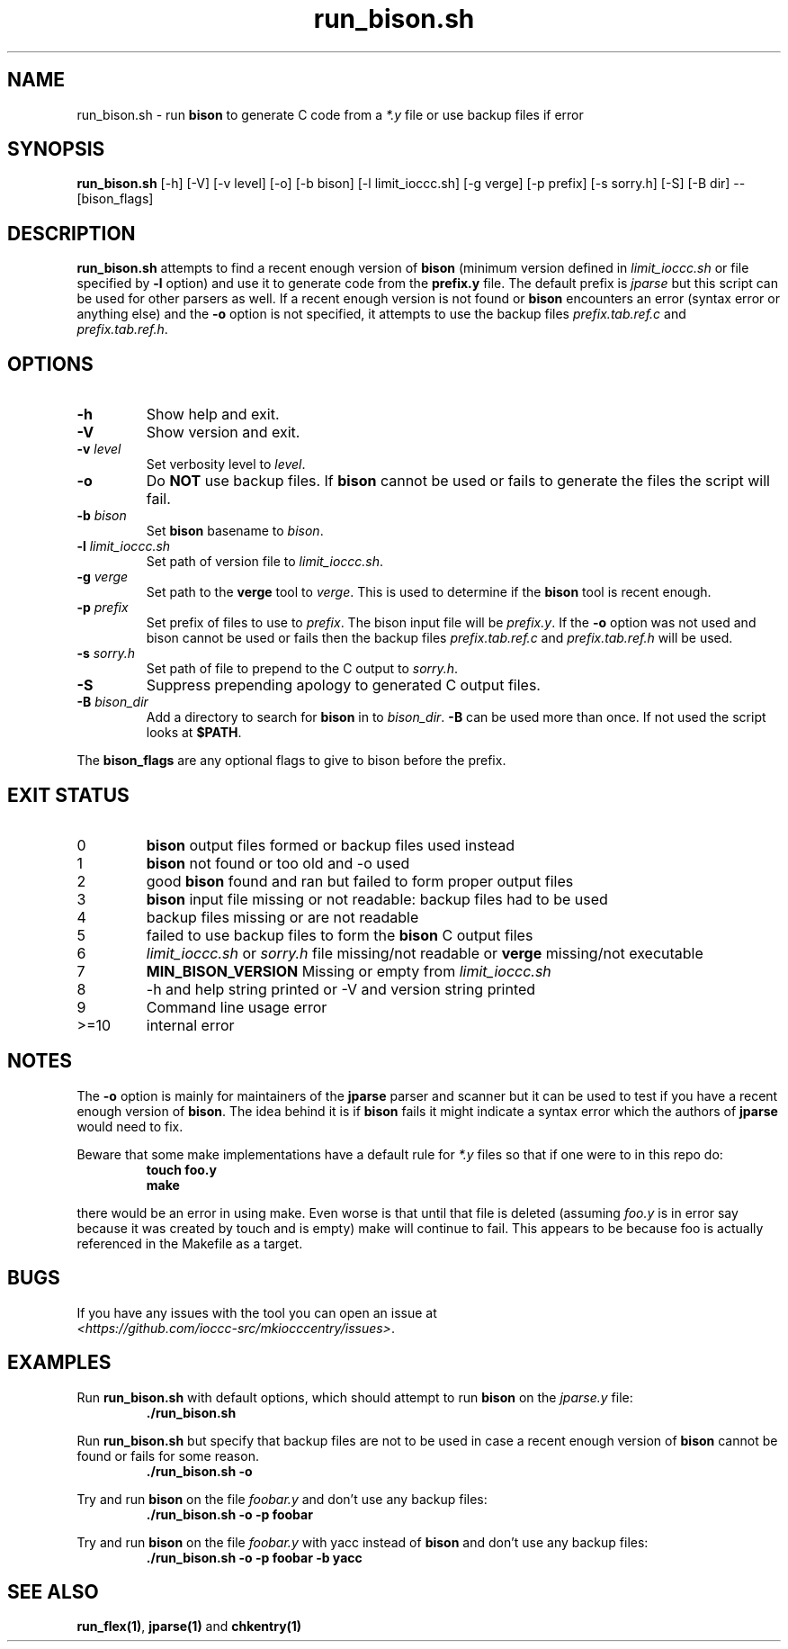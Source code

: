 .\" section 1 man page for run_bison.sh
.\"
.\" This man page was first written by Cody Boone Ferguson for the IOCCC
.\" in 2022.
.\"
.\" Humour impairment is not virtue nor is it a vice, it's just plain
.\" wrong: almost as wrong as JSON spec mis-features and C++ obfuscation! :-)
.\"
.\" "Share and Enjoy!"
.\"     --  Sirius Cybernetics Corporation Complaints Division, JSON spec department. :-)
.\"
.TH run_bison.sh 1 "08 November 2022" "run_bison.sh" "IOCCC tools"
.SH NAME
run_bison.sh \- run
.B bison
to generate C code from a
.I *.y
file or use backup files if error
.SH SYNOPSIS
\fBrun_bison.sh\fP [\-h] [\-V] [\-v level] [\-o] [\-b bison] [\-l limit_ioccc.sh] [\-g verge] [\-p prefix] [\-s sorry.h] [\-S] [\-B dir] \-\- [bison_flags]
.SH DESCRIPTION
\fBrun_bison.sh\fP attempts to find a recent enough version of
.B bison
(minimum version defined in \fIlimit_ioccc.sh\fP or file specified by \fB\-l\fP option) and use it to generate code from the \fBprefix.y\fP file.
The default prefix is \fIjparse\fP but this script can be used for other parsers as well.
If a recent enough version is not found or
.B bison
encounters an error (syntax error or anything else) and the \fB\-o\fP option is not specified, it attempts to use the backup files \fIprefix.tab.ref.c\fP and \fIprefix.tab.ref.h\fP.
.SH OPTIONS
.TP
\fB\-h\fP
Show help and exit.
.TP
\fB\-V\fP
Show version and exit.
.TP
\fB\-v \fIlevel\fP\fP
Set verbosity level to \fIlevel\fP.
.TP
\fB\-o\fP
Do \fBNOT\fP use backup files.
If
.B bison
cannot be used or fails to generate the files the script will fail.
.TP
\fB\-b \fIbison\fP\fP
Set
.B bison
basename to \fIbison\fP.
.TP
\fB\-l \fIlimit_ioccc.sh\fP\fP
Set path of version file to \fIlimit_ioccc.sh\fP.
.TP
\fB\-g \fIverge\fP\fP
Set path to the \fBverge\fP tool to \fIverge\fP.
This is used to determine if the
.B bison
tool is recent enough.
.TP
\fB\-p \fIprefix\fP\fP
Set prefix of files to use to \fIprefix\fP.
The bison input file will be \fIprefix.y\fP.
If the \fB\-o\fP option was not used and bison cannot be used or fails then the backup files
.I prefix.tab.ref.c
and
.I prefix.tab.ref.h
will be used.
.TP
\fB\-s \fIsorry.h\fP\fP
Set path of file to prepend to the C output to \fIsorry.h\fP.
.TP
\fB\-S\fP
Suppress prepending apology to generated C output files.
.TP
\fB\-B \fIbison_dir\fP\fP
Add a directory to search for
.B bison
in to \fIbison_dir\fP.
.B \-B
can be used more than once.
If not used the script looks at \fB$PATH\fP.
.PP
The \fBbison_flags\fP are any optional flags to give to bison before the prefix.
.SH EXIT STATUS
.TP
0
.B bison
output files formed or backup files used instead
.TQ
1
.B bison
not found or too old and \-o used
.TQ
2
good
.B bison
found and ran but failed to form proper output files
.TQ
3
.B bison
input file missing or not readable: backup files had to be used
.TQ
4
backup files missing or are not readable
.TQ
5
failed to use backup files to form the
.B bison
C output files
.TQ
6
.I limit_ioccc.sh
or
.I sorry.h
file missing/not readable or
.B verge
missing/not executable
.TQ
7
.B MIN_BISON_VERSION
Missing or empty from
.I limit_ioccc.sh
.TQ
8
\-h and help string printed or \-V and version string printed
.TQ
9
Command line usage error
.TQ
>=10
internal error
.SH NOTES
.PP
The \fB\-o\fP option is mainly for maintainers of the
.B jparse
parser and scanner but it can be used to test if you have a recent enough version of \fBbison\fP.
The idea behind it is if
.B bison
fails it might indicate a syntax error which the authors of
.B jparse
would need to fix.
.PP
Beware that some make implementations have a default rule for \fI*.y\fP files so that if one were to in this repo do:
.nf
.RS
\fB
 touch foo.y
 make\fP
.fi
.RE
.PP
there would be an error in using make.
Even worse is that until that file is deleted (assuming \fIfoo.y\fP is in error say because it was created by touch and is empty) make will continue to fail.
This appears to be because foo is actually referenced in the Makefile as a target.
.SH BUGS
.PP
If you have any issues with the tool you can open an issue at
.br
\fI\<https://github.com/ioccc\-src/mkiocccentry/issues\>\fP.
.SH EXAMPLES
.PP
Run \fBrun_bison.sh\fP with default options, which should attempt to run
.B bison
on the \fIjparse.y\fP file:
.nf
.RS
\fB
 ./run_bison.sh\fP
.fi
.RE
.PP
Run \fBrun_bison.sh\fP but specify that backup files are not to be used in case a recent enough version of
.B bison
cannot be found or fails for some reason.
.nf
.RS
\fB
 ./run_bison.sh \-o\fP
.fi
.RE
.PP
Try and run
.B bison
on the file \fIfoobar.y\fP and don't use any backup files:
.nf
.RS
\fB
 ./run_bison.sh \-o \-p foobar\fP
.fi
.RE
.PP
Try and run
.B bison
on the file \fIfoobar.y\fP with yacc instead of
.B bison
and don't use any backup files:
.nf
.RS
\fB
 ./run_bison.sh \-o \-p foobar \-b yacc\fP
.fi
.RE
.SH SEE ALSO
\fBrun_flex(1)\fP, \fBjparse(1)\fP and \fBchkentry(1)\fP
